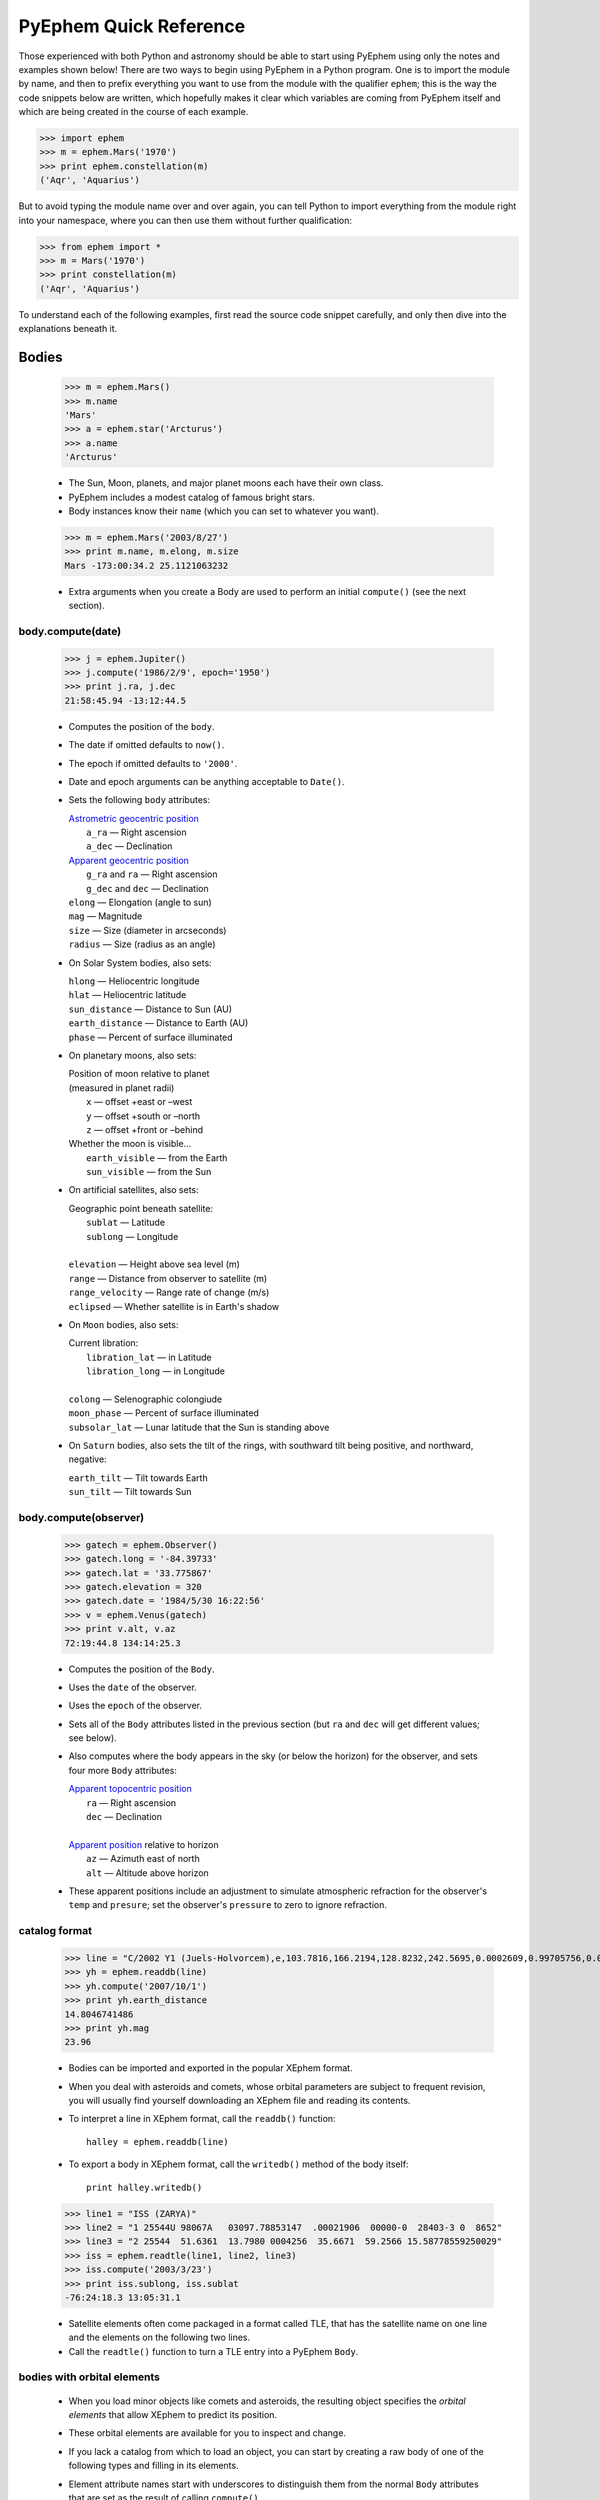 #######################
PyEphem Quick Reference
#######################

.. _Coordinate Transformations: coordinates
.. _Angle: angle
.. _Date: date
.. _Astrometric geocentric position: radec
.. _Apparent geocentric position: radec
.. _Apparent topocentric position: radec
.. _Apparent position: radec

Those experienced with both Python and astronomy
should be able to start using PyEphem
using only the notes and examples shown below!
There are two ways to begin using PyEphem in a Python program.
One is to import the module by name,
and then to prefix everything you want to use from the module
with the qualifier ``ephem``;
this is the way the code snippets below are written,
which hopefully makes it clear
which variables are coming from PyEphem itself
and which are being created in the course of each example.

>>> import ephem
>>> m = ephem.Mars('1970')
>>> print ephem.constellation(m)
('Aqr', 'Aquarius')

But to avoid typing the module name over and over again,
you can tell Python to import everything from the module
right into your namespace,
where you can then use them without further qualification:

>>> from ephem import *
>>> m = Mars('1970')
>>> print constellation(m)
('Aqr', 'Aquarius')

To understand each of the following examples,
first read the source code snippet carefully,
and only then dive into the explanations beneath it.

Bodies
======

 >>> m = ephem.Mars()
 >>> m.name
 'Mars'
 >>> a = ephem.star('Arcturus')
 >>> a.name
 'Arcturus'

 * The Sun, Moon, planets, and major planet moons each have their own class.
 * PyEphem includes a modest catalog of famous bright stars.
 * Body instances know their ``name``
   (which you can set to whatever you want).

..

 >>> m = ephem.Mars('2003/8/27')
 >>> print m.name, m.elong, m.size
 Mars -173:00:34.2 25.1121063232

 * Extra arguments when you create a Body
   are used to perform an initial ``compute()``
   (see the next section).

body.compute(date)
------------------

 >>> j = ephem.Jupiter()
 >>> j.compute('1986/2/9', epoch='1950')
 >>> print j.ra, j.dec
 21:58:45.94 -13:12:44.5

 * Computes the position of the ``body``.
 * The date if omitted defaults to ``now()``.
 * The epoch if omitted defaults to ``'2000'``.
 * Date and epoch arguments can be anything acceptable to ``Date()``.
 * Sets the following ``body`` attributes:

   | `Astrometric geocentric position`_
   |  ``a_ra`` — Right ascension
   |  ``a_dec`` — Declination

   | `Apparent geocentric position`_
   |  ``g_ra`` and ``ra`` — Right ascension
   |  ``g_dec`` and ``dec`` — Declination

   | ``elong`` — Elongation (angle to sun)
   | ``mag`` — Magnitude
   | ``size`` — Size (diameter in arcseconds)
   | ``radius`` — Size (radius as an angle)

 * On Solar System bodies, also sets:

   | ``hlong`` — Heliocentric longitude
   | ``hlat`` — Heliocentric latitude
   | ``sun_distance`` — Distance to Sun (AU)
   | ``earth_distance`` — Distance to Earth (AU)
   | ``phase`` — Percent of surface illuminated

 * On planetary moons, also sets:

   | Position of moon relative to planet
   | (measured in planet radii)
   |  ``x`` — offset +east or –west
   |  ``y`` — offset +south or –north
   |  ``z`` — offset +front or –behind

   | Whether the moon is visible...
   |  ``earth_visible`` — from the Earth
   |  ``sun_visible`` — from the Sun

 * On artificial satellites, also sets:

   | Geographic point beneath satellite:
   |  ``sublat`` — Latitude
   |  ``sublong`` — Longitude
   |
   | ``elevation`` — Height above sea level (m)
   | ``range`` — Distance from observer to satellite (m)
   | ``range_velocity`` — Range rate of change (m/s)
   | ``eclipsed`` — Whether satellite is in Earth's shadow
  
 * On ``Moon`` bodies, also sets:

   | Current libration:
   |  ``libration_lat`` — in Latitude
   |  ``libration_long`` — in Longitude
   |
   | ``colong`` — Selenographic colongiude
   | ``moon_phase`` — Percent of surface illuminated
   | ``subsolar_lat`` — Lunar latitude that the Sun is standing above

 * On ``Saturn`` bodies,
   also sets the tilt of the rings,
   with southward tilt being positive, and northward, negative:

   | ``earth_tilt`` — Tilt towards Earth
   | ``sun_tilt`` — Tilt towards Sun

body.compute(observer)
----------------------

 >>> gatech = ephem.Observer()
 >>> gatech.long = '-84.39733'
 >>> gatech.lat = '33.775867'
 >>> gatech.elevation = 320
 >>> gatech.date = '1984/5/30 16:22:56'
 >>> v = ephem.Venus(gatech)
 >>> print v.alt, v.az
 72:19:44.8 134:14:25.3

 * Computes the position of the ``Body``.
 * Uses the ``date`` of the observer.
 * Uses the ``epoch`` of the observer.
 * Sets all of the ``Body`` attributes listed in the previous section
   (but ``ra`` and ``dec`` will get different values;
   see below).
 * Also computes where the body appears in the sky
   (or below the horizon) for the observer,
   and sets four more ``Body`` attributes:

   | `Apparent topocentric position`_
   |  ``ra`` — Right ascension
   |  ``dec`` — Declination
   |
   | `Apparent position`_ relative to horizon
   |  ``az`` — Azimuth east of north
   |  ``alt`` — Altitude above horizon

 * These apparent positions
   include an adjustment to simulate atmospheric refraction
   for the observer's ``temp`` and ``presure``;
   set the observer's ``pressure`` to zero to ignore refraction.

catalog format
--------------

 >>> line = "C/2002 Y1 (Juels-Holvorcem),e,103.7816,166.2194,128.8232,242.5695,0.0002609,0.99705756,0.0000,04/13.2508/2003,2000,g  6.5,4.0"
 >>> yh = ephem.readdb(line)
 >>> yh.compute('2007/10/1')
 >>> print yh.earth_distance
 14.8046741486
 >>> print yh.mag
 23.96

 * Bodies can be imported and exported
   in the popular XEphem format.
 * When you deal with asteroids and comets,
   whose orbital parameters are subject to frequent revision,
   you will usually find yourself downloading an XEphem file
   and reading its contents.
 * To interpret a line in XEphem format,
   call the ``readdb()`` function::

    halley = ephem.readdb(line)

 * To export a body in XEphem format,
   call the ``writedb()`` method of the body itself::

    print halley.writedb()

..

 >>> line1 = "ISS (ZARYA)"
 >>> line2 = "1 25544U 98067A   03097.78853147  .00021906  00000-0  28403-3 0  8652"
 >>> line3 = "2 25544  51.6361  13.7980 0004256  35.6671  59.2566 15.58778559250029"
 >>> iss = ephem.readtle(line1, line2, line3)
 >>> iss.compute('2003/3/23')
 >>> print iss.sublong, iss.sublat
 -76:24:18.3 13:05:31.1

 * Satellite elements often come packaged in a format called TLE,
   that has the satellite name on one line
   and the elements on the following two lines.
 * Call the ``readtle()`` function to turn a TLE entry
   into a PyEphem ``Body``.

bodies with orbital elements
----------------------------

 * When you load minor objects like comets and asteroids,
   the resulting object specifies the *orbital elements*
   that allow XEphem to predict its position.
 * These orbital elements are available for you to inspect and change.
 * If you lack a catalog from which to load an object,
   you can start by creating a raw body of one of the following types
   and filling in its elements.
 * Element attribute names start with underscores
   to distinguish them from the normal ``Body`` attributes
   that are set as the result of calling ``compute()``.
 * Each ``FixedBody`` has only three necessary elements:

   | ``_ra``, ``_dec`` — Position
   | ``_epoch`` — The epoch of the position

   The other ``FixedBody`` elements store trivia about its appearance:

   | ``_class`` — One-character string classification
   | ``_spect`` — Two-character string for the spectral code
   | ``_ratio`` — Ratio between the major and minor diameters
   | ``_pa`` — the angle at which the major axis lies in the sky,
     measured east of north (°)

 * ``EllipticalBody`` elements:

   | ``_inc`` — Inclination (°)
   | ``_Om`` — Longitude of ascending node (°)
   | ``_om`` — Argument of perihelion (°)
   | ``_a`` — Mean distance from sun (AU)
   | ``_M`` — Mean anomaly from the perihelion (°)
   | ``_epoch_M`` — Date for measurement ``_M``
   | ``_size`` — Angular size (arcseconds at 1 AU)
   | ``_e`` — Eccentricity
   | ``_epoch`` — Epoch for ``_inc``, ``_Om``, and ``_om``
   | ``_H``, ``_G`` — Parameters for the H/G magnitude model
   | ``_g``, ``_k`` — Parameters for the g/k magnitude model

 * ``HyperbolicBody`` elements:

   | ``_epoch`` — Equinox year for ``_inc``, ``_Om``, and ``_om``
   | ``_epoch_p`` — Epoch of perihelion
   | ``_inc`` — Inclination (°)
   | ``_Om`` — Longitude of ascending node (°)
   | ``_om`` — Argument of perihelion (°)
   | ``_e`` — Eccentricity
   | ``_q`` — Perihelion distance (AU)
   | ``_g``, ``_k`` — Magnitude model coefficients
   | ``_size`` — Angular size in arcseconds at 1 AU

 * ``ParabolicBody`` elements:

   | ``_epoch`` — Epoch for ``_inc``, ``_Om``, and ``_om``
   | ``_epoch_p`` — Epoch of perihelion
   | ``_inc`` — Inclination (°)
   | ``_Om`` — Longitude of ascending node (°)
   | ``_om`` — Argument of perihelion (°)
   | ``_q`` — Perihelion distance (AU)
   | ``_g``, ``_k`` — Magnitude model coefficients
   | ``_size`` — Angular size in arcseconds at 1 AU

 * ``EarthSatellite`` elements:

   | ``_epoch`` — Reference epoch
   | ``_n`` — Mean motion, in revolutions per day
   | ``_inc`` — Inclination (°)
   | ``_raan`` — Right Ascension of ascending node (°)
   | ``_e`` — Eccentricity
   | ``_ap`` — Argument of perigee at epoch (°)
   | ``_M`` — Mean anomaly from perigee at epoch (°)
   | ``_decay`` — Orbit decay rate in revolutions per day, per day
   | ``_drag`` — Object drag coefficient in per earth radii
   | ``_orbit`` — Integer orbit number of epoch

------------

Other Functions
===============

 >>> m = ephem.Moon('1980/6/1')
 >>> print ephem.constellation(m)
 ('Sgr', 'Sagittarius')

 * The ``constellation()`` function returns a tuple
   containing the abbreviated name and full name
   of the constellation in which its argument lies.
 * You can either pass a ``Body`` whose position is computed,
   or a tuple ``(ra, dec)`` of coordinates —
   in which case epoch 2000 is assumed
   unless you also pass an ``epoch=`` keyword argument
   specifying another value.

..

 >>> print ephem.delta_t('1980')
 50.5387872486

 * The ``delta_t()`` function
   returns the difference, in seconds, on the given date
   between Terrestrial Time and Universal Time.
 * Takes a ``Date`` or ``Observer`` argument.
 * Without an argument, uses ``now()``.

..

 >>> ephem.julian_date('2000/1/1')
 2451544.5

 * The ``julian_date()`` function
   returns the official Julian Date of the given day and time.
 * Takes a ``Date`` or ``Observer`` argument.
 * Without an argument, uses ``now()``.

..

 >>> ra, dec = '7:16:00', '-6:17:00'
 >>> print ephem.uranometria(ra, dec)
 V2 - P274
 >>> print ephem.uranometria2000(ra, dec)
 V2 - P135
 >>> print ephem.millennium_atlas(ra, dec)
 V1 - P273

 * Take an ``ra`` and ``dec`` as arguments.
 * Return the volume and page on which that coordinate lies
   in the given star atlas:
 
   | *Uranometria* by Johannes Bayer.
   | *Uranometria 2000.0* edited by Wil Tirion.
   | *Millennium Star Atlas* by Roger W. Sinnott and Michael A. C. Perryman.

..

 >>> m1 = ephem.Moon('1970/1/16')
 >>> m2 = ephem.Moon('1970/1/17')
 >>> s = ephem.separation(m1, m2)
 >>> print "In one day the Moon moved", s
 In one day the Moon moved 12:33:28.5

 * The ``separation()`` function
   returns the angle that separates two positions on a sphere.
 * Each argument can be either a ``Body``,
   in which case its ``ra`` and ``dec`` are used,
   or a tuple ``(long, lat)`` giving a pair of spherical coordinates
   where ``long`` measures angle around the sphere's equator
   and ``lat`` measures the angle above or below its equator.

------------

Coordinate Conversion
=====================

 >>> np = Equatorial('0', '90', epoch='2000')
 >>> g = Galactic(np)
 >>> print g.long, g.lat
 122:55:54.9 27:07:41.7

 * There are three coordinate classes,
   which each have three properties:

   | ``Equatorial``
   |  ``ra`` — right ascension
   |  ``dec`` — declination
   |  ``epoch`` — epoch of the coordinate

   | ``Ecliptic``
   |  ``long`` — ecliptic longitude
   |  ``lat`` — ecliptic latitude
   |  ``epoch`` — epoch of the coordinate

   | ``Galactic``
   |  ``long`` — galactic longitude
   |  ``lat`` — galactic latitude
   |  ``epoch`` — epoch of the coordinate

 * When creating a new coordinate,
   you can pass either a body,
   or another coordinate,
   or a pair of raw angles
   (always place the longitude or right ascension first).

 * When creating a coordinate,
   you can optionally pass an ``epoch=`` keyword
   specifying the epoch for the coordinate system.
   Otherwise the epoch is copied
   from the body or other coordinate being used,
   or J2000 is used as the default.

 * See the `Coordinate Transformations`_ document for more details.

Observers
=========

 >>> lowell = ephem.Observer()
 >>> lowell.long = '111:32.1'
 >>> lowell.lat = '35:05.8'
 >>> lowell.elevation = 2198
 >>> lowell.date = '1986/3/13'
 >>> j = ephem.Jupiter()
 >>> j.compute(lowell)
 >>> print j.alt, j.az
 20:48:43.7 120:21:44.9

 * Describes a position on Earth's surface.
 * Pass to the ``compute()`` method of a ``Body``.
 * These are the attributes you can set:

   | ``date`` — Date and time
   | ``epoch`` — Epoch for astrometric RA/dec

   | ``lat`` — Latitude
   | ``long`` — Longitude
   | ``elevation`` — Elevation (m)

   | ``temp`` — Temperature (°C)
   | ``pressure`` — Atmospheric pressure (mBar)

 * The ``date`` defaults to ``now()``.
 * The ``epoch`` defaults to ``'2000'``.
 * The ``temp`` defaults to 25°C.
 * The ``pressure`` defaults to 1010mBar.
 * Other attributes default to zero.

 >>> boston = ephem.city('Boston')
 >>> print boston.lat, boston.long
 42:21:30.0 -71:03:37.0

 * XEphem includes a small database of world cities.
 * Each call to ``city()`` returns a new ``Observer``.
 * Only latitude, longitude, and elevation are set.

transit, rising, setting
------------------------

 >>> sitka = ephem.Observer()
 >>> sitka.date = '1999/6/27'
 >>> sitka.lat = '57:10'
 >>> sitka.long = '-135:15'
 >>> m = ephem.Mars()
 >>> print sitka.next_transit(m)
 1999/6/27 04:22:45
 >>> print m.alt, m.az
 21:18:33.6 180:00:00.0
 >>> print sitka.next_rising(m, start='1999/6/28')
 1999/6/28 23:28:25
 >>> print m.alt, m.az
 -0:00:05.8 111:10:41.6

 * Eight ``Observer`` methods are available
   for finding rising, transit, and setting times::

    previous_transit()
    next_transit()

    previous_antitransit()
    next_antitransit()

    previous_rising()
    next_rising()

    previous_setting()
    next_setting()

 * Each takes a ``Body`` argument.
 * Returns a ``Date`` value.
 * Leaves the ``Body`` at its position on that date.
 * The Observer itself is unchanged.
 * Takes an optional ``start=`` argument
   giving the date and time
   from which the search for a rising, transit, or setting should commence.
 * We define the meridian as the line
   running overhead from the celestial North pole to the South pole,
   and the anti-meridian as the other half of the same great circle;
   so the transit and anti-transit methods always succeed,
   whether the body crosses the horizon or not.
 * But the rising and setting functions raise execptions
   if the body does not to cross the horizon;
   the exception hierarchy is::

    ephem.CircumpolarError
     |
     +--- ephem.AlwaysUpError
     +--- ephem.NeverUpError

 * Rising and setting are defined
   as the moments when the upper limb of the body touches the horizon
   (that is, when the body's ``alt`` plus ``radius`` equals zero).
 * Rising and setting
   are sensitive to atmospheric refraction at the horizon,
   and therefore to the observer's ``temp`` and ``pressure``;
   set the ``pressure`` to zero to turn off refraction.
 * Rising and setting pay attention
   to the observer's ``horizon`` attribute;
   see the next section.

observer.horizon
----------------

 >>> sun = ephem.Sun()
 >>> greenwich = ephem.Observer()
 >>> greenwich.lat = '51:28:38'
 >>> print greenwich.horizon
 0:00:00.0
 >>> greenwich.date = '2007/10/1'
 >>> r1 = greenwich.next_rising(sun)
 >>> greenwich.pressure = 0
 >>> greenwich.horizon = '-0:34'
 >>> greenwich.date = '2007/10/1'
 >>> r2 = greenwich.next_rising(sun)
 >>> print 'Visual sunrise:', r1
 Visual sunrise: 2007/10/1 05:59:29
 >>> print 'Naval Observatory sunrise:', r2
 Naval Observatory sunrise: 2007/10/1 05:59:50

 * The ``horizon`` attribute defines your *horizon*,
   the altitude of the upper limb of a body
   at the moment you consider it to be rising and setting.
 * The ``horizon`` defaults to zero degrees.
 * The United States Naval Observatory,
   rather than computing refraction dynamically,
   uses a constant estimate of 34' of refraction at the horizon.
   So in the above example,
   rather than attempting to jury-rig values
   for ``temp`` and ``pressure``
   that yield the magic 34',
   we turn off PyEphem refraction entirely
   and define the horizon itself as being at 34' altitude instead.
 * To determine
   when a body will rise “high enough” above haze or obstacles,
   set ``horizon`` to a positive number of degrees.
 * A negative value of ``horizon`` can be used
   when an observer is high off of the ground.

other Observer methods
----------------------

 >>> madrid = ephem.city('Madrid')
 >>> madrid.date = '1978/10/3 11:32'
 >>> print madrid.sidereal_time()
 12:04:32.17

 * Called without arguments.
 * Returns the sidereal time for the observer's circumstances.

..

 >>> ra, dec = madrid.radec_of(0, '90')
 >>> print ra, dec
 12:05:39.19 40:16:49.7

 * Called like ``radec_of(az, alt)``.
 * Returns the apparent topocentric coordinates
   behind the given point in the sky.

---------------------

Equinoxes & Solstices
=====================

 >>> d1 = ephem.next_equinox('2000')
 >>> print d1
 2000/3/20 07:35:17
 >>> d2 = ephem.next_solstice(d1)
 >>> print d2
 2000/6/21 01:47:51
 >>> t = d2 - d1
 >>> print "Spring lasted %.1f days" % t
 Spring lasted 92.8 days

 * Functions take a ``Date`` argument.
 * Return a ``Date``.
 * Available functions::

    previous_solstice()
    next_solstice()

    previous_equinox()
    next_equinox()

    previous_vernal_equinox()
    next_vernal_equinox()

-----------

Phases of the Moon
==================

 >>> d1 = ephem.next_full_moon('1984')
 >>> print d1
 1984/1/18 14:05:10
 >>> d2 = ephem.next_new_moon(d1)
 >>> print d2
 1984/2/1 23:46:25

 * Functions take a ``Date`` argument.
 * Return a ``Date``.
 * Available functions::

    previous_new_moon()
    next_new_moon()

    previous_first_quarter_moon()
    next_first_quarter_moon()

    previous_full_moon()
    next_full_moon()

    previous_last_quarter_moon()
    next_last_quarter_moon()

-----------

Angles
======

 >>> a = ephem.degrees('180:00:00')
 >>> print a
 180:00:00.0
 >>> a
 3.1415926535897931
 >>> print "180° is %f radians" % a
 180° is 3.141593 radians
 >>> h = ephem.hours('1:00:00')
 >>> deg = ephem.degrees(h)
 >>> print "1h right ascension = %s°" % deg
 1h right ascension = 15:00:00.0°

 * Many ``Body`` and ``Observer`` attributes
   return their value as ``Angle`` objects.
 * Most angles are measured in degrees.
 * Only right ascension is measured in hours.
 * You can also create angles yourself through two ``ephem`` functions:

   | ``degrees()`` — return an ``Angle`` in degrees
   | ``hours()`` — return an ``Angle`` in hours

 * Each angle acts like a Python ``float``.
 * Angles always store floating-point radians.
 * Only when printed, passed to ``str()``, or formatted with ``'%s'``
   do angles display themselves as degrees or hours.
 * When setting an angle attribute in a body or observer,
   or creating angles yourself,
   you can provide either floating-point radians
   or a string with degrees or hours.
   The following angles are equivalent::

    ephem.degrees(ephem.pi / 32)
    ephem.degrees('5.625')
    ephem.degrees('5:37.5')
    ephem.degrees('5:37:30')
    ephem.degrees('5:37:30.0')
    ephem.hours('0.375')
    ephem.hours('0:22.5')
    ephem.hours('0:22:30')
    ephem.hours('0:22:30.0')

 * When doing math on angles,
   the results will often exceed the normal bounds for an angle.
   Therefore two attributes are provided for each angle:

   | ``norm`` — returns angle normalized to [0, 2π).
   | ``znorm`` — returns angle normalized to [-π, π).

 * For more details see the Angle_ document.

-----

Dates
=====

 >>> d = ephem.Date('1997/3/9 5:13')
 >>> print d
 1997/3/9 05:13:00
 >>> d
 35496.717361111114
 >>> d.triple()
 (1997, 3, 9.2173611111138598)
 >>> d.tuple()
 (1997, 3, 9, 5, 13, 2.3748725652694702e-07)
 >>> d + ephem.hour
 35496.759027777778
 >>> print ephem.date(d + ephem.hour)
 1997/3/9 06:13:00
 >>> print ephem.date(d + 1)
 1997/3/10 05:13:00

 * Dates are stored and returned as floats.
 * Only when printed, passed to ``str()``, or formatted with ``'%s'``
   does a date express itself as a string
   giving the calendar day and time.
 * Dates *always* use Universal Time, *never* your local time zone.
 * Call ``.triple()`` to split a date into its year, month, and day.
 * Call ``.tuple()`` to split a date into its year, month, day,
   hour, minute, and second.
 * You can create ``ephem.Date()`` dates yourself
   in addition to those you will be returned by other objects.
 * Call ``ephem.now()`` for the current date and time.
 * When setting a date attribute in a body or observer,
   or creating angles yourself,
   you can provide either floating-point radians, a string, or a tuple.
   The following dates are equivalent::

    ephem.Date(35497.7197916667)
    ephem.Date('1997/3/10.2197916667')
    ephem.Date('1997/3/10 05.275')
    ephem.Date('1997/3/10 05:16.5')
    ephem.Date('1997/3/10 05:16:30')
    ephem.Date('1997/3/10 05:16:30.0')
    ephem.Date((1997, 3, 10.2197916667))
    ephem.Date((1997, 3, 10, 5, 16, 30.0))

 * Dates store the number of days that have passed
   since noon Universal Time on the last day of 1899.
   By adding and subtracting whole numbers from dates,
   you can move several days into the past or future.
   If you want to move by smaller amounts,
   the following constants may be helpful::

    ephem.hour
    ephem.minute
    ephem.second

 * For more details see the Date_ document.

local time
----------

 >>> d = ephem.Date('1997/3/9 5:13')
 >>> ephem.localtime(d)
 datetime.datetime(1997, 3, 9, 0, 13, 0, 6)
 >>> print ephem.localtime(d)
 1997-03-09 00:13:00.000006

 * The ``localtime()`` function converts a PyEphem date
   into a Python ``datetime`` object expressed in your local time zone.

----

Stars and Cities
================

 >>> rigel = ephem.star('Rigel')
 >>> print rigel._ra, rigel._dec
 5:14:32.30 -8:12:06.0

 * PyEphem provides a catalog of bright stars.
 * Each call to ``star()`` returns a new ``FixedBody``
   whose coordinates are those of the named star.

..

 >>> stuttgart = ephem.city('Stuttgart')
 >>> print stuttgart.long, stuttgart.lat
 9:11:00.0 48:46:00.0

 * PyEphem knows 122 world cities.
 * The ``city()`` function returns an ``Observer``
   whose longitude, latitude, and elevation
   are those of the given city.

----

Other Constants
===============

 * PyEphem provides constants
   for the dates of a few major star-atlas epochs::

    B1900
    B1950
    J2000

 * PyEphem provides, for reference,
   the length of four distances, all in meters::

    ephem.meters_per_au
    ephem.earth_radius
    ephem.moon_radius
    ephem.sun_radius

 * PyEphem provides the speed of light in meters per second::

    ephem.c
